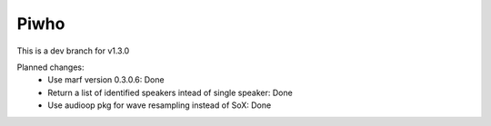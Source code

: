 
Piwho
=====

.. image:: https://travis-ci.org/Adirockzz95/Piwho.svg?branch=v1.3.0
    :target: https://travis-ci.org/Adirockzz95/Piwho


This is a dev branch for  v1.3.0

Planned changes:
 - Use marf version 0.3.0.6: Done
 - Return a list of identified speakers intead of single speaker: Done
 - Use audioop pkg for wave resampling instead of SoX: Done
